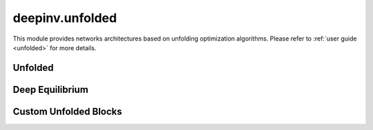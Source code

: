 deepinv.unfolded
===================

This module provides networks architectures based on unfolding optimization algorithms.
Please refer to :ref:`user guide <unfolded>` for more details.

Unfolded
--------
.. userguide:: unfolded

.. autosummary::
   :toctree: stubs
   :template: myfunc_template.rst
   :nosignatures:

   deepinv.unfolded.unfolded_builder


.. autosummary::
   :toctree: stubs
   :template: myclass_template.rst
   :nosignatures:

   deepinv.unfolded.BaseUnfold


Deep Equilibrium
----------------
.. userguide:: deep-equilibrium

.. autosummary::
   :toctree: stubs
   :template: myfunc_template.rst
   :nosignatures:

    deepinv.unfolded.DEQ_builder

.. autosummary::
   :toctree: stubs
   :template: myclass_template.rst
   :nosignatures:

    deepinv.unfolded.BaseDEQ


Custom Unfolded Blocks
----------------------
.. userguide:: custom-unfolded-blocks

.. autosummary::
   :toctree: stubs
   :template: myclass_template.rst
   :nosignatures:

   deepinv.models.PDNet_PrimalBlock
   deepinv.models.PDNet_DualBlock
